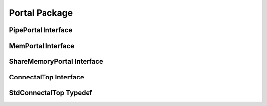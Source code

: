 Portal Package
==============

.. bsv:package:: Portal

PipePortal Interface
--------------------

.. bsv:interface:: PipePortal
   :parameter: numeric type numRequests, numeric type numIndications, numeric type slaveDataWidth

   .. bsv:method:: messageSize
      :parameter: Bit#(16) methodNumber
      :returntype: Bit#(16)

      Returns the message size of the methodNumber method of the portal.

  .. bsv:subinterface:: requests
     :returntype: Vector#(numRequests, PipeIn#(Bit#(slaveDataWidth)))

  .. bsv:subinterface:: indications
     :returntype: Vector#(numIndications, PipeOut#(Bit#(slaveDataWidth)))


MemPortal Interface
-------------------

.. bsv:interface:: MemPortal
   :parameter: numeric type slaveAddrWidth, numeric type slaveDataWidth

   .. bsv:subinterface:: slave
      :returntype: PhysMemSlave#(slaveAddrWidth,slaveDataWidth)
   
   .. bsv:subinterface:: interrupt
      :returntype: ReadOnly#(Bool)

   .. bsv:subinterface:: top
      :returntype: WriteOnly#(Bool)

.. bsv:function:: getSlave
   :parameter: MemPortal#(_a,_d) p
   :returnType: PhysMemSlave(_a,_d)

.. bsv:function:: getInterrupt
   :parameter: MemPortal#(_a,_d) p
   :returntype: ReadOnly#(Bool)

.. bsv:function:: getInterruptVector
   :parameter: Vector#(numPortals, MemPortal#(_a,_d)) portals
   :returntype: Vector#(16, ReadOnly#(Bool))

ShareMemoryPortal Interface
---------------------------

.. bsv:interface:: SharedMemoryPortal
   :parameter: numeric type dataBusWidth

   Should be in SharedMemoryPortal.bsv

   .. bsv:subinterface:: readClient
      :returntype: MemReadClient(dataBusWidth)

   .. bsv:subinterface:: writeClient
      :returntype: MemWriteClient#(dataBusWidth)

   .. bsv:interface:: cfg
      :returntype: SharedMemoryPortalConfig

   .. bsv:subinterface:: interrupt
      :returntype: ReadOnly#(Bool)

ConnectalTop Interface
----------------------

.. bsv:interface:: ConnectalTop
   :parameter: numeric type addrWidth, numeric type dataWidth, type pins, numeric type numMasters

   Interface ConnectalTop is the interface exposed by the top module of a Connectal hardware design.

   .. bsv:subinterface:: slave
      :returntype: PhysMemSlave#(32,32)

   .. bsv:subinterface:: masters
      :returntype: Vector#(numMasters,PhysMemMaster#(addrWidth, dataWidth))

   .. bsv:subinterface:: interrupt		   
      :returntype: Vector#(16,ReadOnly#(Bool))

   .. bsv:subinterface:: leds
      :returntype: LEDS

   .. bsv:subinterface:: pins
      :returntype: pins

StdConnectalTop Typedef
-----------------------

.. bsv:typedef:: StdConnectalTop
   :parameter: numeric type addrWidth	 
   :returntype: ConnectalTop#(addrWidth,64,Empty,0)

   Type StdConnectalTop indicates a Connectal hardware design with no
   user defined pins and no user of host shared memory. The "pins"
   interface is Empty and the number of masters is 0.

.. bsv:typedef:: StdConnectalDmaTop
   :parameter: numeric type addrWidth
   :returnType:  ConnectalTop#(addrWidth,64,Empty,1)

   Type StdConnectalDmaTop indicates a Connectal hardware design with
   no user defined pins and a single client of host shared memory. The
   "pins" interface is Empty and the number of masters is 1.
